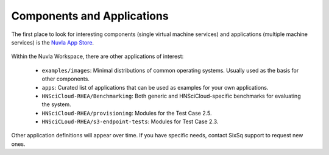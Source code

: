 Components and Applications
===========================

The first place to look for interesting components (single virtual
machine services) and applications (multiple machine services) is the
`Nuvla App Store`_.

.. figure:: ../images/NuvlaAppStore.png
   :alt: Support Desk Diagram
   :width: 100%
   :align: center

Within the Nuvla Workspace, there are other applications of interest:

 - ``examples/images``: Minimal distributions of common operating
   systems. Usually used as the basis for other components.
 - ``apps``: Curated list of applications that can be used as examples
   for your own applications.
 - ``HNSciCloud-RHEA/Benchmarking``: Both generic and
   HNSciCloud-specific benchmarks for evaluating the system.
 - ``HNSciCloud-RHEA/provisioning``: Modules for the Test Case 2.5.
 - ``HNSciCLoud-RHEA/s3-endpoint-tests``: Modules for Test Case 2.3.

Other application definitions will appear over time.  If you have
specific needs, contact SixSq support to request new ones.

.. _`Nuvla App Store`:  https://nuv.la/appstore
